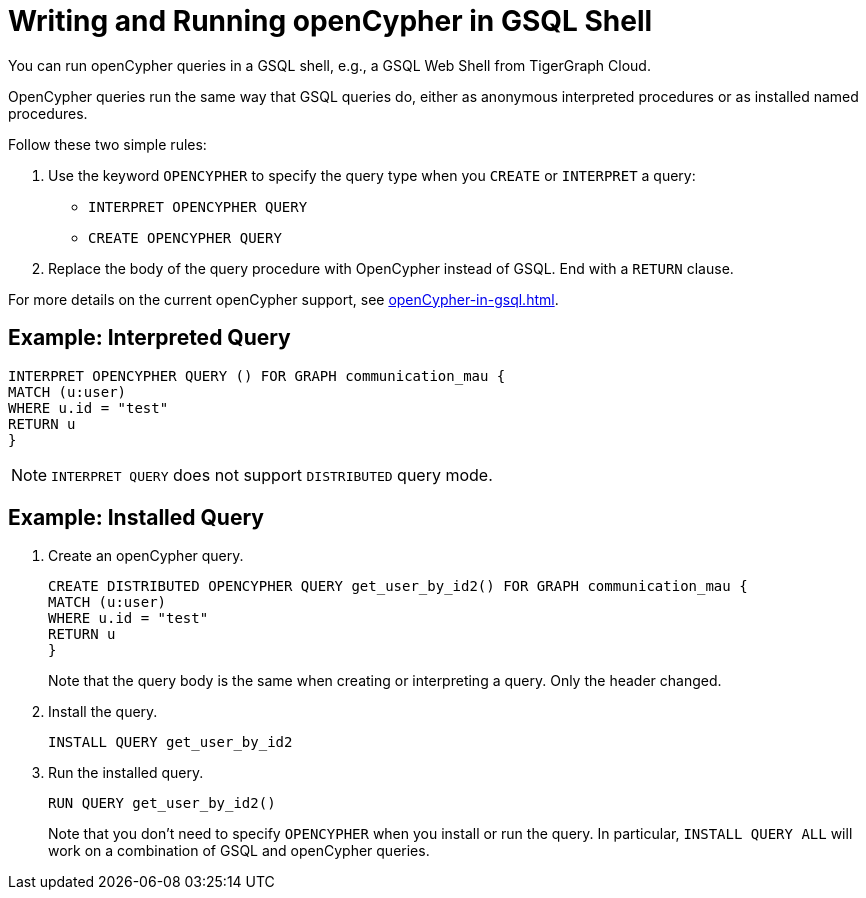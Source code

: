 = Writing and Running openCypher in GSQL Shell

You can run openCypher queries in a GSQL shell, e.g., a GSQL Web Shell from TigerGraph Cloud.

OpenCypher queries run the same way that GSQL queries do, either as anonymous interpreted procedures or as installed named procedures.

Follow these two simple rules:

. Use the keyword `OPENCYPHER` to specify the query type when you `CREATE` or `INTERPRET` a query:

 * `INTERPRET OPENCYPHER QUERY`
 * `CREATE OPENCYPHER QUERY`

. Replace the body of the query procedure with OpenCypher instead of GSQL.
End with a `RETURN` clause.

For more details on the current openCypher support, see xref:openCypher-in-gsql.adoc[].

== Example: Interpreted Query

[source,gsql]
INTERPRET OPENCYPHER QUERY () FOR GRAPH communication_mau {
MATCH (u:user)
WHERE u.id = "test"
RETURN u
}


NOTE: `INTERPRET QUERY` does not support `DISTRIBUTED` query mode.

== Example: Installed Query

. Create an openCypher query.
[source,gsql]
CREATE DISTRIBUTED OPENCYPHER QUERY get_user_by_id2() FOR GRAPH communication_mau {
MATCH (u:user)
WHERE u.id = "test"
RETURN u
}
+
Note that the query body is the same when creating or interpreting a query.
Only the header changed.

. Install the query.
[source,gsql]
INSTALL QUERY get_user_by_id2

. Run the installed query.
[source, gsql]
RUN QUERY get_user_by_id2()
+
Note that you don't need to specify `OPENCYPHER` when you install or run the query.
In particular, `INSTALL QUERY ALL` will work on a combination of GSQL and openCypher queries.


